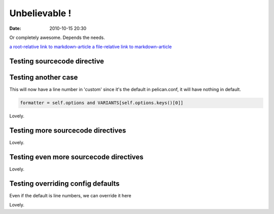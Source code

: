 Unbelievable !
##############

:date: 2010-10-15 20:30

Or completely awesome. Depends the needs.

`a root-relative link to markdown-article <|filename|/cat1/markdown-article.md>`_
`a file-relative link to markdown-article <|filename|cat1/markdown-article.md>`_

Testing sourcecode directive
----------------------------

.. sourcecode:: python
    :linenos:

    formatter = self.options and VARIANTS[self.options.keys()[0]]


Testing another case
--------------------

This will now have a line number in 'custom' since it's the default in
pelican.conf, it will have nothing in default.

.. sourcecode:: python

    formatter = self.options and VARIANTS[self.options.keys()[0]]


Lovely.

Testing more sourcecode directives
----------------------------------

.. sourcecode:: python
    :anchorlinenos:
    :classprefix: testing
    :hl_lines: 10,11,12
    :lineanchors: foo
    :linenos: inline
    :linenospecial: 2
    :linenostart: 8
    :linenostep: 2
    :lineseparator: <br>
    :linespans: foo
    :nobackground:
  
    def run(self):
        self.assert_has_content()
        try:
            lexer = get_lexer_by_name(self.arguments[0])
        except ValueError:
            # no lexer found - use the text one instead of an exception
            lexer = TextLexer()

        if ('linenos' in self.options and
                self.options['linenos'] not in ('table', 'inline')):
            self.options['linenos'] = 'table'

        for flag in ('nowrap', 'nobackground', 'anchorlinenos'):
            if flag in self.options:
                self.options[flag] = True

        # noclasses should already default to False, but just in case...
        formatter = HtmlFormatter(noclasses=False, **self.options)
        parsed = highlight('\n'.join(self.content), lexer, formatter)
        return [nodes.raw('', parsed, format='html')]


Lovely.

Testing even more sourcecode directives
---------------------------------------

.. sourcecode:: python
    :linenos: table
    :nowrap:
    
  
    formatter = self.options and VARIANTS[self.options.keys()[0]]


Lovely.

Testing overriding config defaults
----------------------------------

Even if the default is line numbers, we can override it here

.. sourcecode:: python
    :linenos: none
    
  
    formatter = self.options and VARIANTS[self.options.keys()[0]]


Lovely.

